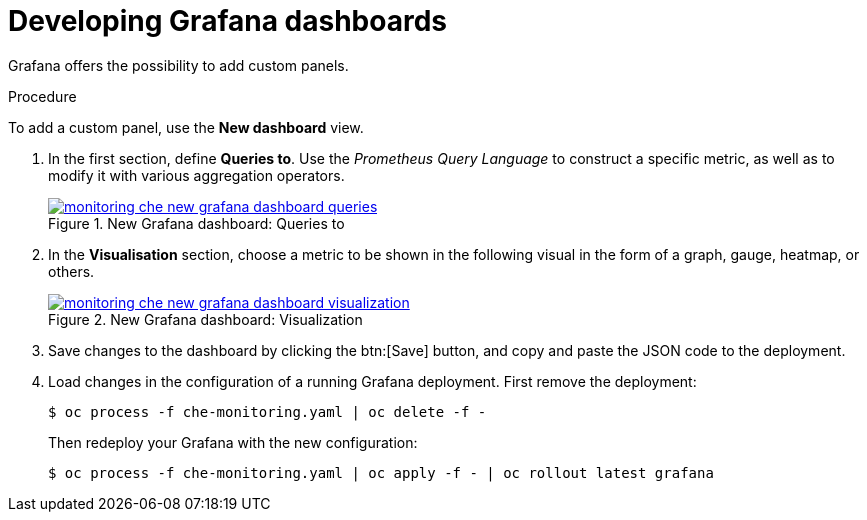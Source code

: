 // monitoring-{prod-id-short}

[id="developing-grafana-dashboards_{context}"]
= Developing Grafana dashboards

Grafana offers the possibility to add custom panels.


.Procedure

To add a custom panel, use the *New dashboard* view.

. In the first section, define *Queries to*. Use the _Prometheus Query Language_ to construct a specific metric, as well as to modify it with various aggregation operators.
+
.New Grafana dashboard: Queries to
image::monitoring/monitoring-che-new-grafana-dashboard-queries.png[link="../_images/monitoring/monitoring-che-new-grafana-dashboard-queries.png"]

. In the *Visualisation* section, choose a metric to be shown in the following visual in the form of a graph, gauge, heatmap, or others.
+
.New Grafana dashboard: Visualization
image::monitoring/monitoring-che-new-grafana-dashboard-visualization.png[link="../_images/monitoring/monitoring-che-new-grafana-dashboard-visualization.png"]

. Save changes to the dashboard by clicking the btn:[Save] button, and copy and paste the JSON code to the deployment.

. Load changes in the configuration of a running Grafana deployment. First remove the deployment:
+
----
$ oc process -f che-monitoring.yaml | oc delete -f -
----
+
Then redeploy your Grafana with the new configuration:
+
----
$ oc process -f che-monitoring.yaml | oc apply -f - | oc rollout latest grafana
----


// [discrete]
// == Additional resources
//
// * A bulleted list of links to other material closely related to the contents of the procedure module.
// * For more details on writing procedure modules, see the link:https://github.com/redhat-documentation/modular-docs#modular-documentation-reference-guide[Modular Documentation Reference Guide].
// * Use a consistent system for file names, IDs, and titles. For tips, see _Anchor Names and File Names_ in link:https://github.com/redhat-documentation/modular-docs#modular-documentation-reference-guide[Modular Documentation Reference Guide].
